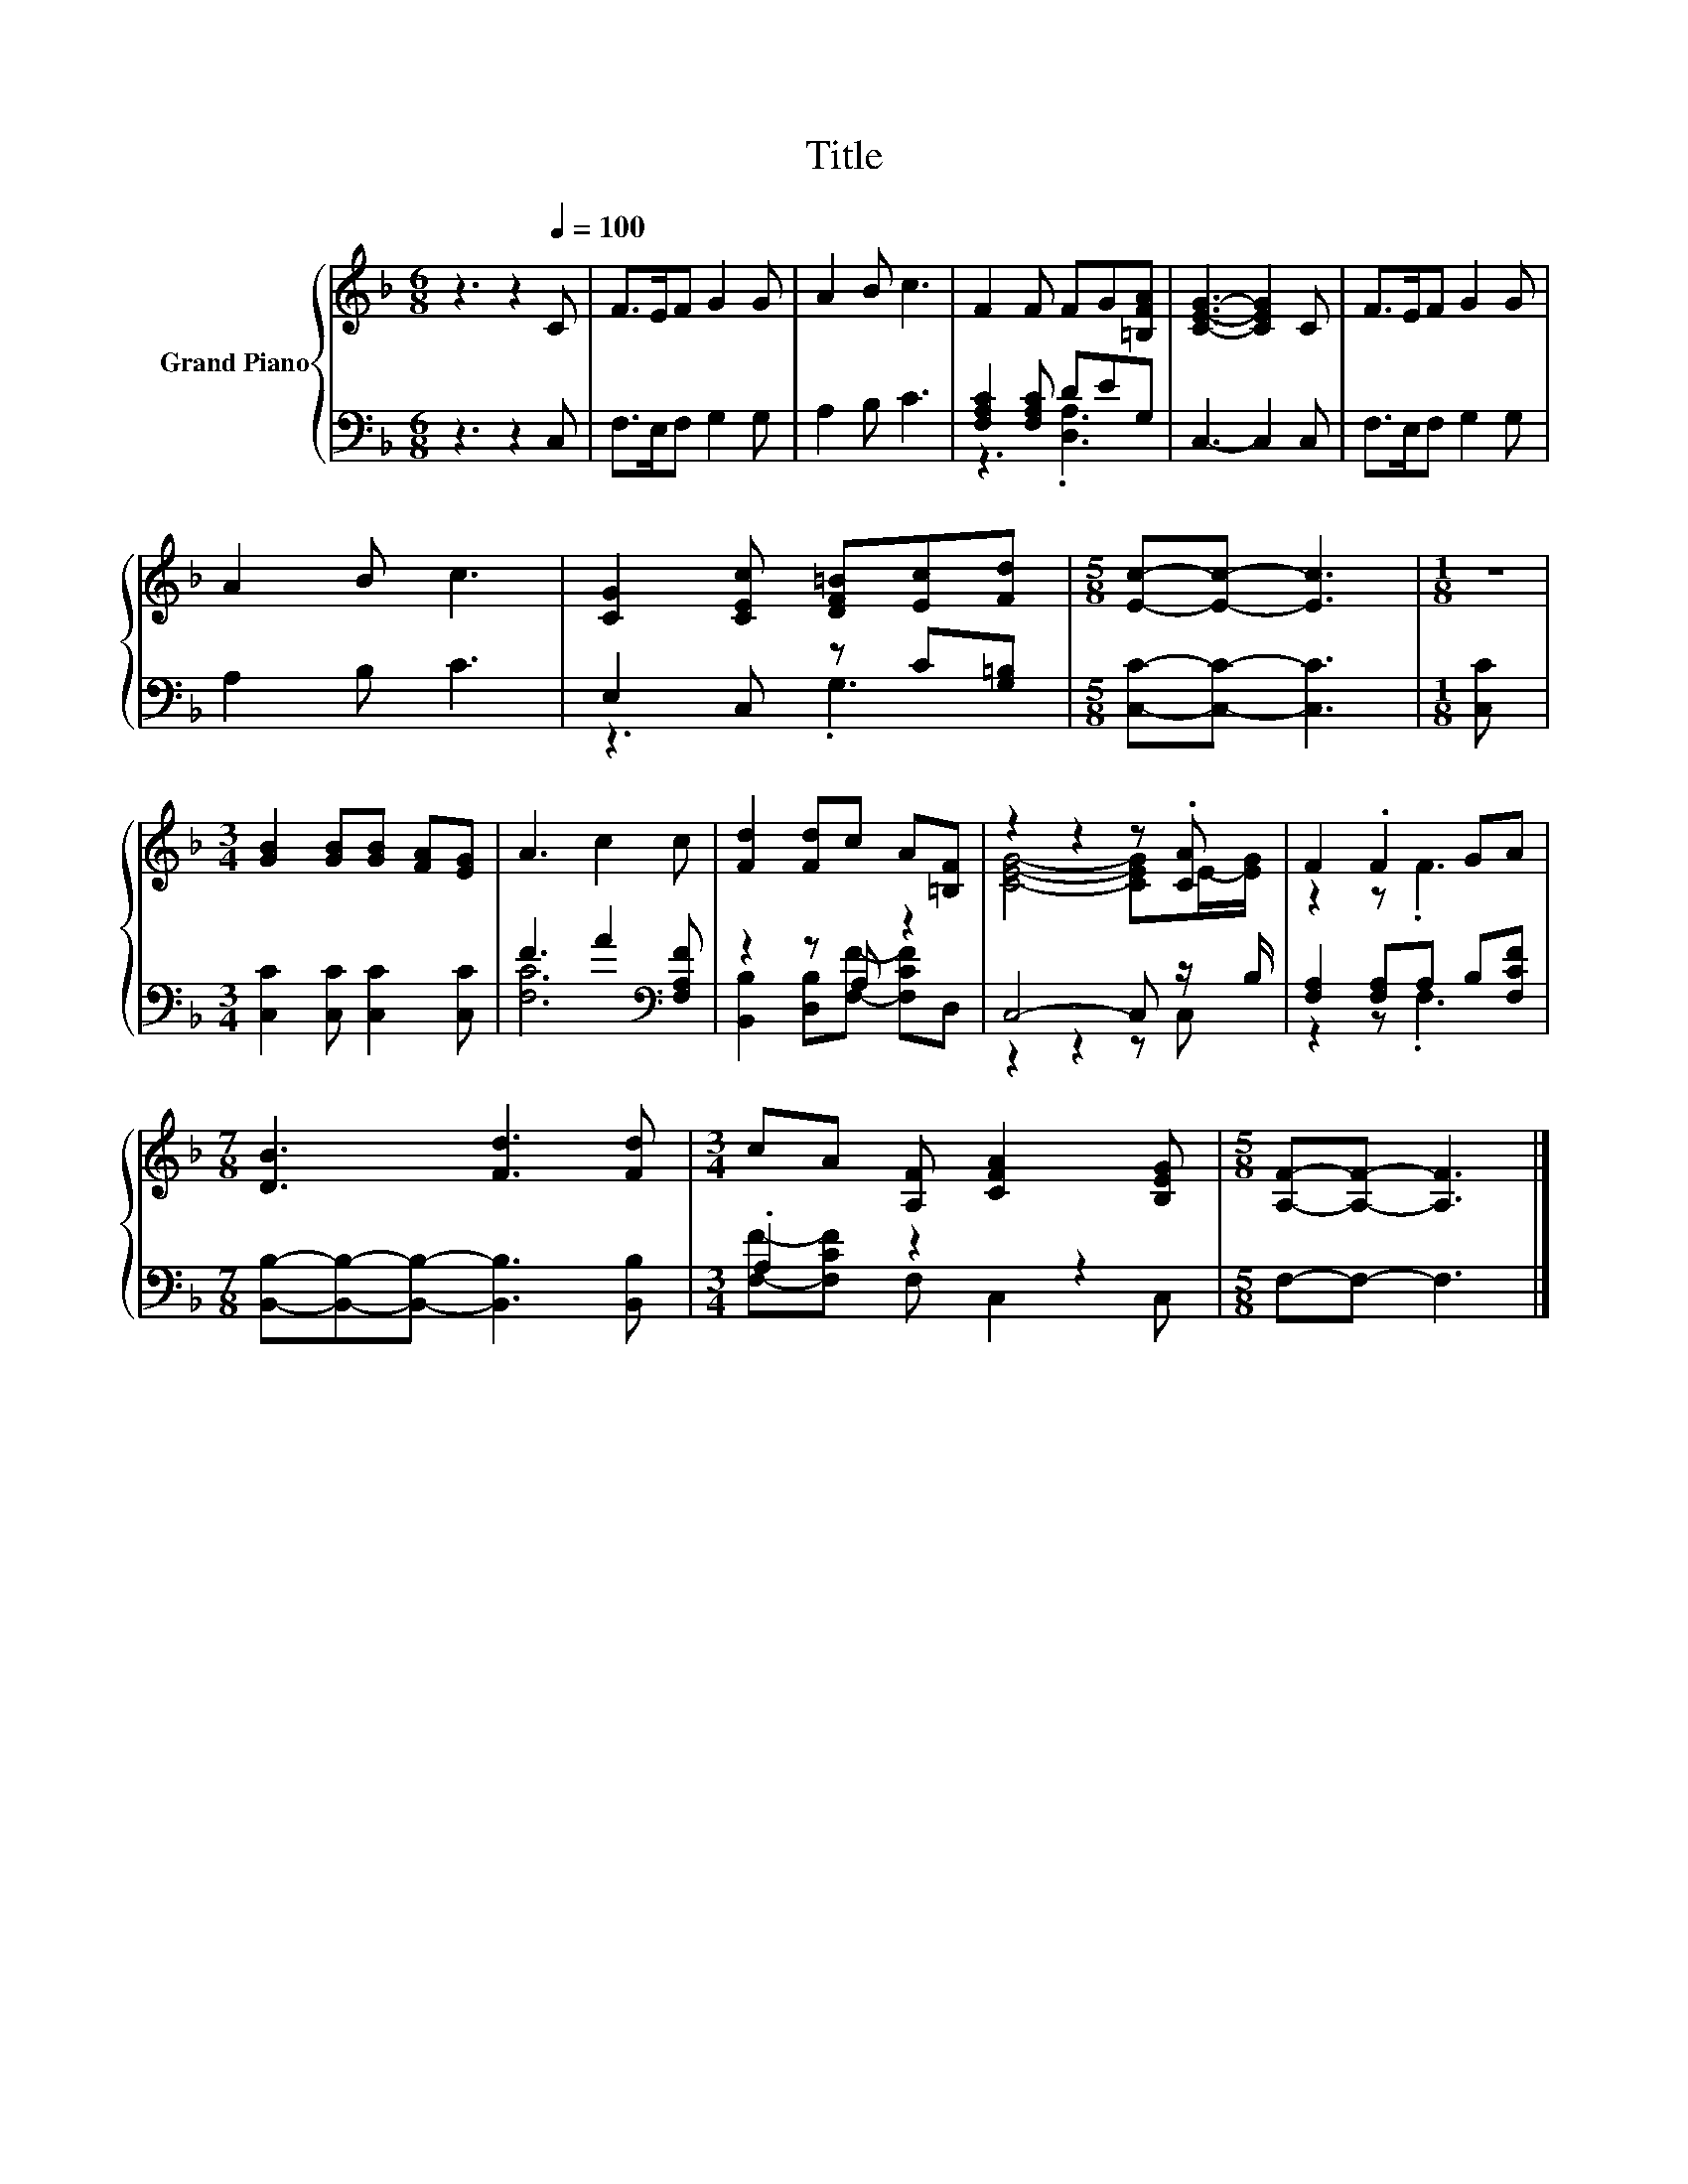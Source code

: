 X:1
T:Title
%%score { ( 1 4 ) | ( 2 3 ) }
L:1/8
M:6/8
K:F
V:1 treble nm="Grand Piano"
V:4 treble 
V:2 bass 
V:3 bass 
V:1
 z3 z2[Q:1/4=100] C | F>EF G2 G | A2 B c3 | F2 F FG[=B,FA] | [CEG]3- [CEG]2 C | F>EF G2 G | %6
 A2 B c3 | [CG]2 [CEc] [DF=B][Ec][Fd] |[M:5/8] [Ec]-[Ec]- [Ec]3 |[M:1/8] z | %10
[M:3/4] [GB]2 [GB][GB] [FA][EG] | A3 c2 c | [Fd]2 [Fd]c A[=B,F] | z2 z2 z .[CA] | F2 .F2 GA | %15
[M:7/8] [DB]3 [Fd]3 [Fd] |[M:3/4] cA [A,F] [CFA]2 [B,EG] |[M:5/8] [A,F]-[A,F]- [A,F]3 |] %18
V:2
 z3 z2 C, | F,>E,F, G,2 G, | A,2 B, C3 | [F,A,C]2 [F,A,C] DEG, | C,3- C,2 C, | F,>E,F, G,2 G, | %6
 A,2 B, C3 | E,2 C, z C[G,=B,] |[M:5/8] [C,C]-[C,C]- [C,C]3 |[M:1/8] [C,C] | %10
[M:3/4] [C,C]2 [C,C] [C,C]2 [C,C] | F3 A2[K:bass] [F,A,F] | z2 z A, z2 | C,4- C, z/ B,/ | %14
 [F,A,]2 [F,A,]A, B,[F,CF] |[M:7/8] [B,,B,]-[B,,B,]-[B,,B,]- [B,,B,]3 [B,,B,] |[M:3/4] .A,2 z2 z2 | %17
[M:5/8] F,-F,- F,3 |] %18
V:3
 x6 | x6 | x6 | z3 .[D,A,]3 | x6 | x6 | x6 | z3 .G,3 |[M:5/8] x5 |[M:1/8] x |[M:3/4] x6 | %11
 [F,C]6[K:bass] | [B,,B,]2 [D,B,][F,F]- [F,CF]D, | z2 z2 z C, | z2 z .F,3 |[M:7/8] x7 | %16
[M:3/4] [F,F]-[F,CF] F, C,2 C, |[M:5/8] x5 |] %18
V:4
 x6 | x6 | x6 | x6 | x6 | x6 | x6 | x6 |[M:5/8] x5 |[M:1/8] x |[M:3/4] x6 | x6 | x6 | %13
 [CEG]4- [CEG]E/-[EG]/ | z2 z .F3 |[M:7/8] x7 |[M:3/4] x6 |[M:5/8] x5 |] %18

